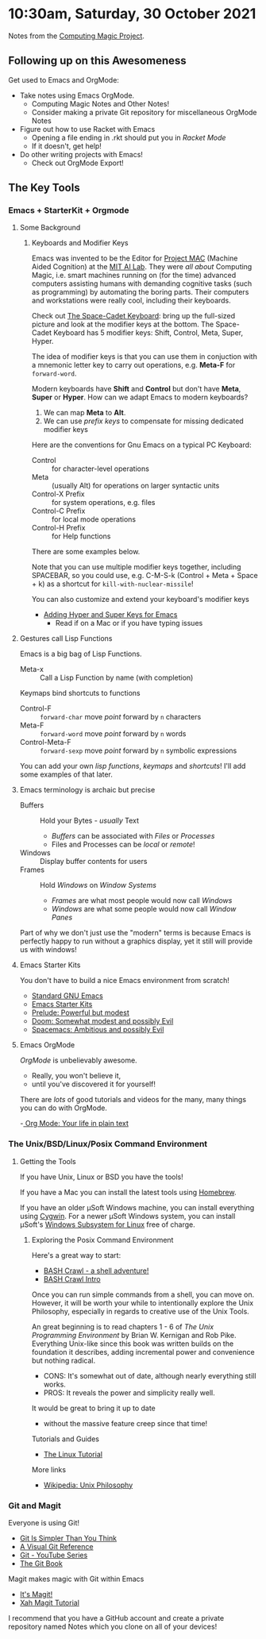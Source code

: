 * 10:30am, Saturday, 30 October 2021

Notes from the [[https://github.com/GregDavidson/computing-magic][Computing Magic Project]].

** Following up on this Awesomeness

Get used to Emacs and OrgMode:
- Take notes using Emacs OrgMode.
    - Computing Magic Notes and Other Notes!
    - Consider making a private Git repository for miscellaneous OrgMode Notes
- Figure out how to use Racket with Emacs
    - Opening a file ending in .rkt should put you in /Racket Mode/
    - If it doesn't, get help!
- Do other writing projects with Emacs!
    - Check out OrgMode Export!

** The Key Tools

*** Emacs + StarterKit + Orgmode
**** Some Background
***** Keyboards and Modifier Keys

Emacs was invented to be the Editor for [[https://en.wikipedia.org/wiki/MIT_Computer_Science_and_Artificial_Intelligence_Laboratory#Project_MAC][Project MAC]] (Machine Aided Cognition) at
the [[https://en.wikipedia.org/wiki/MIT_Computer_Science_and_Artificial_Intelligence_Laboratory][MIT AI Lab]]. They were /all about/ Computing Magic, i.e. smart machines
running on (for the time) advanced computers assisting humans with demanding
cognitive tasks (such as programming) by automating the boring parts. Their
computers and workstations were really cool, including their keyboards.

Check out [[https://en.wikipedia.org/wiki/Space-cadet_keyboard][The Space-Cadet Keyboard]]: bring up the full-sized picture and look at
the modifier keys at the bottom. The Space-Cadet Keyboard has 5 modifier keys:
Shift, Control, Meta, Super, Hyper.

The idea of modifier keys is that you can use them in conjuction with a mnemonic
letter key to carry out operations, e.g. *Meta-F* for =forward-word=.

Modern keyboards have *Shift* and *Control* but don't have *Meta*, *Super* or
*Hyper*. How can we adapt Emacs to modern keyboards?

1. We can map *Meta* to *Alt*.
2. We can use /prefix keys/ to compensate for missing dedicated modifier keys

Here are the conventions for Gnu Emacs on a typical PC Keyboard:

    - Control :: for character-level operations
    - Meta ::  (usually Alt) for operations on larger syntactic units
    - Control-X Prefix :: for system operations, e.g. files
    - Control-C Prefix :: for local mode operations
    - Control-H Prefix :: for Help functions

There are some examples below.

Note that you can use multiple modifier keys together, including SPACEBAR, so
you could use, e.g. C-M-S-k (Control + Meta + Space + k) as a shortcut for
=kill-with-nuclear-missile=!

You can also customize and extend your keyboard's modifier keys
- [[https://irreal.org/blog/?p=6645][Adding Hyper and Super Keys for Emacs]]
    - Read if on a Mac or if you have typing issues
 
**** Gestures call Lisp Functions
Emacs is a big bag of Lisp Functions.
- Meta-x :: Call a Lisp Function by name (with completion)
Keymaps bind shortcuts to functions
- Control-F :: =forward-char= move /point/ forward by =n= characters
- Meta-F :: =forward-word= move /point/ forward by =n= words
- Control-Meta-F :: =forward-sexp= move /point/ forward by =n= symbolic expressions

You can add your own /lisp functions/, /keymaps/ and /shortcuts/! I'll add some
examples of that later.

**** Emacs terminology is archaic but precise

- Buffers :: Hold your Bytes - /usually/ Text
    - /Buffers/ can be associated with /Files/ or /Processes/
    - Files and Processes can be /local/ or /remote/!
- Windows :: Display buffer contents for users
- Frames :: Hold /Windows/ on /Window Systems/
    -  /Frames/ are what most people would now call /Windows/
    -  /Windows/ are what some people would now call /Window Panes/

Part of why we don't just use the "modern" terms is because Emacs is perfectly
happy to run without a graphics display, yet it still will provide us with
windows!

**** Emacs Starter Kits

You don't have to build a nice Emacs environment from scratch!
- [[http://www.gnu.org/software/emacs/][Standard GNU Emacs]]
- [[https://www.emacswiki.org/emacs/StarterKits][Emacs Starter Kits]]
- [[https://github.com/bbatsov/prelude][Prelude: Powerful but modest]]
- [[https://github.com/hlissner/doom-emacs][Doom: Somewhat modest and possibly Evil]]
- [[https://www.spacemacs.org][Spacemacs: Ambitious and possibly Evil]]

**** Emacs OrgMode

/OrgMode/ is unbelievably awesome.
- Really, you won't believe it,
- until you've discovered it for yourself!

There are /lots/ of good tutorials and videos for the many, many things you can
do with OrgMode.

-[[https://orgmode.org/][ Org Mode: Your life in plain text]]

*** The Unix/BSD/Linux/Posix Command Environment

**** Getting the Tools

If you have Unix, Linux or BSD you have the tools!

If you have a Mac you can install the latest tools using [[https://brew.sh/][Homebrew]].

If you have an older μSoft Windows machine, you can install everything using
[[https://cygwin.com/][Cygwin]]. For a newer μSoft Windows system, you can install μSoft's [[https://docs.microsoft.com/en-us/windows/wsl/about][Windows
Subsystem for Linux]] free of charge.
 
***** Exploring the Posix Command Environment

Here's a great way to start:

- [[https://github.com/mks22-dw/bashcrawl][BASH Crawl - a shell adventure!]]
- [[https://marlborough-college.gitbook.io/attic-lab/the-terminal/games/level-1-bashcrawl][BASH Crawl Intro]]

Once you can run simple commands from a shell, you can move on. However, it will
be worth your while to intentionally explore the Unix Philosophy, especially in
regards to creative use of the Unix Tools.

An great beginning is to read chapters 1 - 6 of /The Unix Programming
Environment/ by Brian W. Kernigan and Rob Pike. Everything Unix-like since this
book was written builds on the foundation it describes, adding incremental power
and convenience but nothing radical.
- CONS:  It's somewhat out of date, although nearly everything still works.
- PROS:  It reveals the power and simplicity really well.
It would be great to bring it up to date
- without the massive feature creep since that time!

Tutorials and Guides
- [[http://www.linux-tutorial.info/][The Linux Tutorial]]

More links
- [[https://en.wikipedia.org/wiki/Unix_philosophy][Wikipedia: Unix Philosophy]]

*** Git and Magit

Everyone is using Git!

- [[https://nfarina.com/post/9868516270/git-is-simpler][Git Is Simpler Than You Think]]
- [[https://marklodato.github.io/visual-git-guide/index-en.html][A Visual Git Reference]]
- [[https://www.youtube.com/playlist?list=PLgyU3jNA6VjSUZPhZ7WtoBUnxzChBwKuw][Git - YouTube Series]]
- [[https://git-scm.com/book/en/v2][The Git Book]]

Magit makes magic with Git within Emacs

- [[https://magit.vc/][It's Magit!]]
- [[http://ergoemacs.org/emacs/emacs_magit-mode_tutorial.html][Xah Magit Tutorial]]

I recommend that you have a GitHub account and create a private repository named
Notes which you clone on all of your devices!
